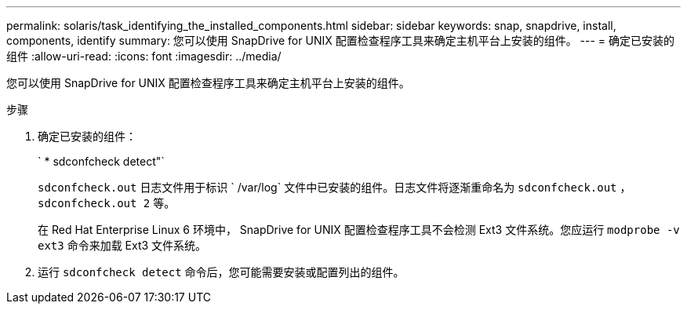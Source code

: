 ---
permalink: solaris/task_identifying_the_installed_components.html 
sidebar: sidebar 
keywords: snap, snapdrive, install, components, identify 
summary: 您可以使用 SnapDrive for UNIX 配置检查程序工具来确定主机平台上安装的组件。 
---
= 确定已安装的组件
:allow-uri-read: 
:icons: font
:imagesdir: ../media/


[role="lead"]
您可以使用 SnapDrive for UNIX 配置检查程序工具来确定主机平台上安装的组件。

.步骤
. 确定已安装的组件：
+
` * sdconfcheck detect"`

+
`sdconfcheck.out` 日志文件用于标识 ` /var/log` 文件中已安装的组件。日志文件将逐渐重命名为 `sdconfcheck.out` ， `sdconfcheck.out 2` 等。

+
在 Red Hat Enterprise Linux 6 环境中， SnapDrive for UNIX 配置检查程序工具不会检测 Ext3 文件系统。您应运行 `modprobe -v ext3` 命令来加载 Ext3 文件系统。

. 运行 `sdconfcheck detect` 命令后，您可能需要安装或配置列出的组件。


